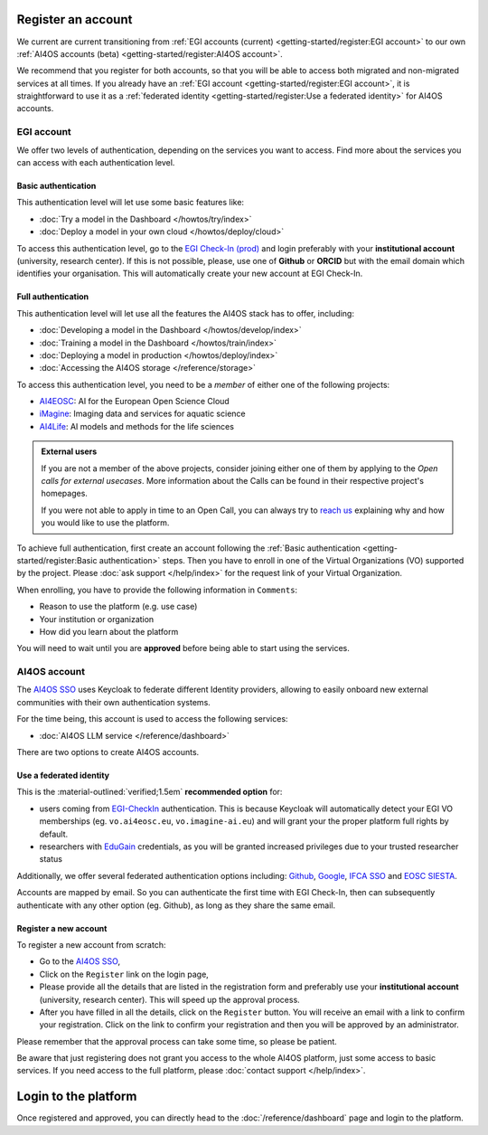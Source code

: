 Register an account
===================

We current are current transitioning from :ref:`EGI accounts (current) <getting-started/register:EGI account>` to our own :ref:`AI4OS accounts (beta) <getting-started/register:AI4OS account>`.

We recommend that you register for both accounts, so that you will be able to access
both migrated and non-migrated services at all times.
If you already have an :ref:`EGI account <getting-started/register:EGI account>`, it is straightforward to use it as a :ref:`federated identity <getting-started/register:Use a federated identity>` for AI4OS accounts.

.. TODO: basic/full authentication info is duplicated with info in user-access-levels.
.. But we leave i

EGI account
-----------

We offer two levels of authentication, depending on the services you want to access.
Find more about the services you can access with each authentication level.

Basic authentication
^^^^^^^^^^^^^^^^^^^^

This authentication level will let use some basic features like:

* :doc:`Try a model in the Dashboard </howtos/try/index>`
* :doc:`Deploy a model in your own cloud </howtos/deploy/cloud>`

To access this authentication level, go to the `EGI Check-In (prod) <https://aai.egi.eu/>`__
and login preferably with your **institutional account** (university, research center).
If this is not possible, please, use one of **Github** or **ORCID** but with the email
domain which identifies your organisation.
This will automatically create your new account at EGI Check-In.

Full authentication
^^^^^^^^^^^^^^^^^^^

This authentication level will let use all the features the AI4OS stack has to offer, including:

* :doc:`Developing a model in the Dashboard </howtos/develop/index>`
* :doc:`Training a model in the Dashboard </howtos/train/index>`
* :doc:`Deploying a model in production </howtos/deploy/index>`
* :doc:`Accessing the AI4OS storage </reference/storage>`

To access this authentication level, you need to be a `member` of either one of the following
projects:

* `AI4EOSC <https://ai4eosc.eu/>`__: AI for the European Open Science Cloud
* `iMagine <https://imagine-ai.eu/>`__: Imaging data and services for aquatic science
* `AI4Life <https://ai4life.eurobioimaging.eu/>`__: AI models and methods for the life sciences

.. admonition:: External users
   :class: info

   If you are not a member of the above projects, consider joining either one of them
   by applying to the *Open calls for external usecases*.
   More information about the Calls can be found in their respective project's homepages.

   If you were not able to apply in time to an Open Call, you can always try to `reach us <https://ai4eosc.eu/contact/>`__
   explaining why and how you would like to use the platform.

To achieve full authentication, first create an account following the :ref:`Basic authentication <getting-started/register:Basic authentication>` steps.
Then you have to enroll in one of the Virtual Organizations (VO) supported by the project.
Please :doc:`ask support </help/index>` for the request link of your Virtual Organization.

When enrolling, you have to provide the following information in ``Comments``:

* Reason to use the platform (e.g. use case)
* Your institution or organization
* How did you learn about the platform

You will need to wait until you are **approved** before being able to start using the
services.


AI4OS account
-------------

The `AI4OS SSO <https://login.cloud.ai4eosc.eu/realms/ai4eosc/account>`__ uses Keycloak to federate different Identity providers, allowing to easily onboard new external communities with their own authentication systems.

.. image:: /_static/images/ai4eosc/keycloak.png
   :width: 300 px
   :align: center


For the time being, this account is used to access the following services:

* :doc:`AI4OS LLM service </reference/dashboard>`

There are two options to create AI4OS accounts.


Use a federated identity
^^^^^^^^^^^^^^^^^^^^^^^^

This is the :material-outlined:`verified;1.5em` **recommended option** for:

* users coming from `EGI-CheckIn <https://aai.egi.eu>`__ authentication.
  This is because Keycloak will automatically detect your EGI VO memberships
  (eg. ``vo.ai4eosc.eu``, ``vo.imagine-ai.eu``) and will grant your the proper platform full rights by default.
* researchers with `EduGain <https://edugain.org/>`__ credentials, as you will be granted increased privileges due to your trusted researcher status

Additionally, we offer several federated authentication options including:
`Github <https://github.com/>`__,
`Google <https://accounts.google.com/>`__,
`IFCA SSO <https://sso.ifca.es>`__ and
`EOSC SIESTA <https://aai.cloud.eosc-siesta.eu/realms/siesta/account>`__.

Accounts are mapped by email. So you can authenticate the first time with EGI Check-In, then can subsequently authenticate with any other option (eg. Github), as long as they share the same email.

Register a new account
^^^^^^^^^^^^^^^^^^^^^^

To register a new account from scratch:

* Go to the `AI4OS SSO <https://login.cloud.ai4eosc.eu/realms/ai4eosc/account>`__,
* Click on the ``Register`` link on the login page,
* Please provide all the details that are listed in the registration form and preferably
  use your **institutional account** (university, research center). This will speed up the
  approval process.
* After you have filled in all the details, click on the ``Register`` button. You will
  receive an email with a link to confirm your registration. Click on the link to confirm
  your registration and then you will be approved by an administrator.

Please remember that the approval process can take some time, so please be patient.

Be aware that just registering does not grant you access to the whole AI4OS platform, just some access to basic services.
If you need access to the full platform, please :doc:`contact support </help/index>`.

Login to the platform
=====================

Once registered and approved, you can directly head to the :doc:`/reference/dashboard`
page and login to the platform.
